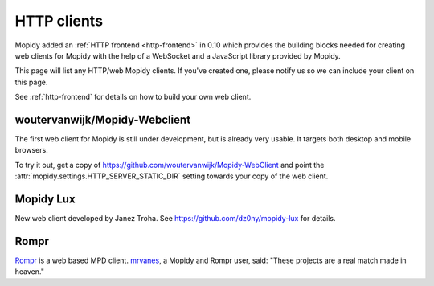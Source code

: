 .. _http-clients:

************
HTTP clients
************

Mopidy added an :ref:`HTTP frontend <http-frontend>` in 0.10 which provides the
building blocks needed for creating web clients for Mopidy with the help of a
WebSocket and a JavaScript library provided by Mopidy.

This page will list any HTTP/web Mopidy clients. If you've created one, please
notify us so we can include your client on this page.

See :ref:`http-frontend` for details on how to build your own web client.


woutervanwijk/Mopidy-Webclient
==============================

.. image:: /_static/woutervanwijk-mopidy-webclient.png
    :width: 410
    :height: 511

The first web client for Mopidy is still under development, but is already very
usable. It targets both desktop and mobile browsers.

To try it out, get a copy of https://github.com/woutervanwijk/Mopidy-WebClient
and point the :attr:`mopidy.settings.HTTP_SERVER_STATIC_DIR` setting towards
your copy of the web client.


Mopidy Lux
==========

.. image:: /_static/dz0ny-mopidy-lux.png
    :width: 1000
    :height: 645

New web client developed by Janez Troha. See
https://github.com/dz0ny/mopidy-lux for details.


Rompr
=====

.. image:: /_static/rompr.png
    :width: 557
    :height: 600

`Rompr <http://sourceforge.net/projects/rompr/>`_ is a web based MPD client.
`mrvanes <https://github.com/mrvanes>`_, a Mopidy and Rompr user, said: "These
projects are a real match made in heaven."
